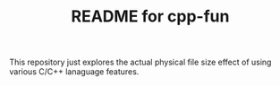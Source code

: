 #+TITLE:  README for cpp-fun
#+EMAIL:  jacob@conservify.org 

This repository just explores the actual physical file size effect of using
various C/C++ lanaguage features.
